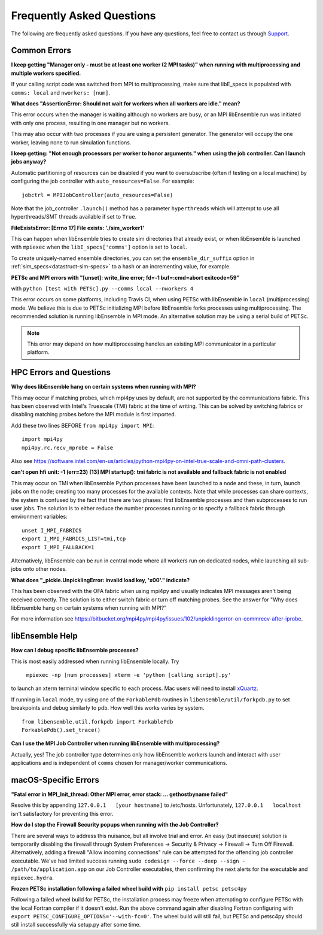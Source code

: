 ==========================
Frequently Asked Questions
==========================

The following are frequently asked questions.
If you have any questions, feel free to contact us through Support_.

.. _Support: https://libensemble.readthedocs.io/en/latest/quickstart.html#support

Common Errors
-------------

**I keep getting "Manager only - must be at least one worker (2 MPI tasks)" when
running with multiprocessing and multiple workers specified.**

If your calling script code was switched from MPI to multiprocessing, make sure that
libE_specs is populated with ``comms: local`` and ``nworkers: [num]``.

**What does "AssertionError: Should not wait for workers when all workers are idle."
mean?**

This error occurs when the manager is waiting although no workers are busy, or
an MPI libEnsemble run was initiated with only one process, resulting in one
manager but no workers.

This may also occur with two processes if you are using a persistent generator.
The generator will occupy the one worker, leaving none to run simulation functions.

**I keep getting: "Not enough processors per worker to honor arguments." when
using the job controller. Can I launch jobs anyway?**

Automatic partitioning of resources can be disabled if you want to oversubscribe
(often if testing on a local machine) by configuring the job controller with
``auto_resources=False``. For example::

    jobctrl = MPIJobController(auto_resources=False)

Note that the job_controller ``.launch()`` method has a parameter ``hyperthreads``
which will attempt to use all hyperthreads/SMT threads available if set to ``True``.

**FileExistsError: [Errno 17] File exists: './sim_worker1'**

This can happen when libEnsemble tries to create sim directories that already exist,
or when libEnsemble is launched with ``mpiexec`` when the ``libE_specs['comms']`` option is
set to ``local``.

To create uniquely-named ensemble directories, you can set the ``ensemble_dir_suffix``
option in :ref:`sim_specs<datastruct-sim-specs>` to a hash or an incrementing value,
for example.

**PETSc and MPI errors with "[unset]: write_line error; fd=-1 buf=:cmd=abort exitcode=59"**

with ``python [test with PETSc].py --comms local --nworkers 4``

This error occurs on some platforms, including Travis CI, when using PETSc with libEnsemble
in ``local`` (multiprocessing) mode. We believe this is due to PETSc initializing MPI
before libEnsemble forks processes using multiprocessing. The recommended solution
is running libEnsemble in MPI mode. An alternative solution may be using a serial
build of PETSc.

.. note::
    This error may depend on how multiprocessing handles an existing MPI
    communicator in a particular platform.

HPC Errors and Questions
------------------------

**Why does libEnsemble hang on certain systems when running with MPI?**

This may occur if matching probes, which mpi4py uses by default, are not supported
by the communications fabric. This has been observed with Intel's Truescale (TMI)
fabric at the time of writing. This can be solved by switching fabrics or disabling
matching probes before the MPI module is first imported.

Add these two lines BEFORE ``from mpi4py import MPI``::

    import mpi4py
    mpi4py.rc.recv_mprobe = False

Also see https://software.intel.com/en-us/articles/python-mpi4py-on-intel-true-scale-and-omni-path-clusters.

**can't open hfi unit: -1 (err=23)**
**[13] MPI startup(): tmi fabric is not available and fallback fabric is not enabled**

This may occur on TMI when libEnsemble Python processes have been launched to a node and these,
in turn, launch jobs on the node; creating too many processes for the available contexts. Note that
while processes can share contexts, the system is confused by the fact that there are two
phases: first libEnsemble processes and then subprocesses to run user jobs. The solution is to
either reduce the number processes running or to specify a fallback fabric through environment
variables::

    unset I_MPI_FABRICS
    export I_MPI_FABRICS_LIST=tmi,tcp
    export I_MPI_FALLBACK=1

Alternatively, libEnsemble can be run in central mode where all workers run on dedicated
nodes, while launching all sub-jobs onto other nodes.

**What does "_pickle.UnpicklingError: invalid load key, '\x00'." indicate?**

This has been observed with the OFA fabric when using mpi4py and usually
indicates MPI messages aren't being received correctly. The solution
is to either switch fabric or turn off matching probes. See the answer for "Why
does libEnsemble hang on certain systems when running with MPI?"

For more information see https://bitbucket.org/mpi4py/mpi4py/issues/102/unpicklingerror-on-commrecv-after-iprobe.

libEnsemble Help
----------------

**How can I debug specific libEnsemble processes?**

This is most easily addressed when running libEnsemble locally. Try

 ``mpiexec -np [num processes] xterm -e 'python [calling script].py'``

to launch an xterm terminal window specific to each process. Mac users will
need to install xQuartz_.

If running in ``local`` mode, try using one of the ``ForkablePdb``
routines in ``libensemble/util/forkpdb.py`` to set breakpoints and debug similarly
to ``pdb``. How well this works varies by system. ::

    from libensemble.util.forkpdb import ForkablePdb
    ForkablePdb().set_trace()

.. _xQuartz: https://www.xquartz.org/

**Can I use the MPI Job Controller when running libEnsemble with multiprocessing?**

Actually, yes! The job controller type determines only how libEnsemble workers
launch and interact with user applications and is independent of ``comms`` chosen
for manager/worker communications.

macOS-Specific Errors
---------------------

**"Fatal error in MPI_Init_thread: Other MPI error, error stack: ... gethostbyname failed"**

Resolve this by appending ``127.0.0.1   [your hostname]`` to /etc/hosts.
Unfortunately, ``127.0.0.1   localhost`` isn't satisfactory for preventing this
error.

**How do I stop the Firewall Security popups when running with the Job Controller?**

There are several ways to address this nuisance, but all involve trial and error.
An easy (but insecure) solution is temporarily disabling the firewall through
System Preferences -> Security & Privacy -> Firewall -> Turn Off Firewall. Alternatively,
adding a firewall "Allow incoming connections" rule can be attempted for the offending
job controller executable. We've had limited success running
``sudo codesign --force --deep --sign - /path/to/application.app``
on our Job Controller executables, then confirming the next alerts for the executable
and ``mpiexec.hydra``.

**Frozen PETSc installation following a failed wheel build with** ``pip install petsc petsc4py``

Following a failed wheel build for PETSc, the installation process may freeze when
attempting to configure PETSc with the local Fortran compiler if it doesn't exist.
Run the above command again after disabling Fortran configuring with ``export PETSC_CONFIGURE_OPTIONS='--with-fc=0'``.
The wheel build will still fail, but PETSc and petsc4py should still install
successfully via setup.py after some time.
